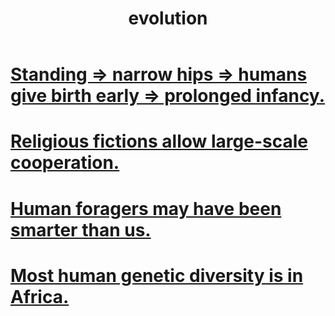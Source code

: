 :PROPERTIES:
:ID:       3b1ec239-3bdf-4d05-a300-3494971e39e9
:END:
#+title: evolution
* [[id:09b82f96-2866-4f7a-81e1-c692f8ce77cb][Standing => narrow hips => humans give birth early => prolonged infancy.]]
* [[id:2b0bc990-ef13-464a-abf9-9a04fc830a01][Religious fictions allow large-scale cooperation.]]
* [[id:f1ac5423-6341-4eeb-9b7f-41e5050dd179][Human foragers may have been smarter than us.]]
* [[id:b4c79091-6251-4753-abda-83e837a80bbc][Most human genetic diversity is in Africa.]]
